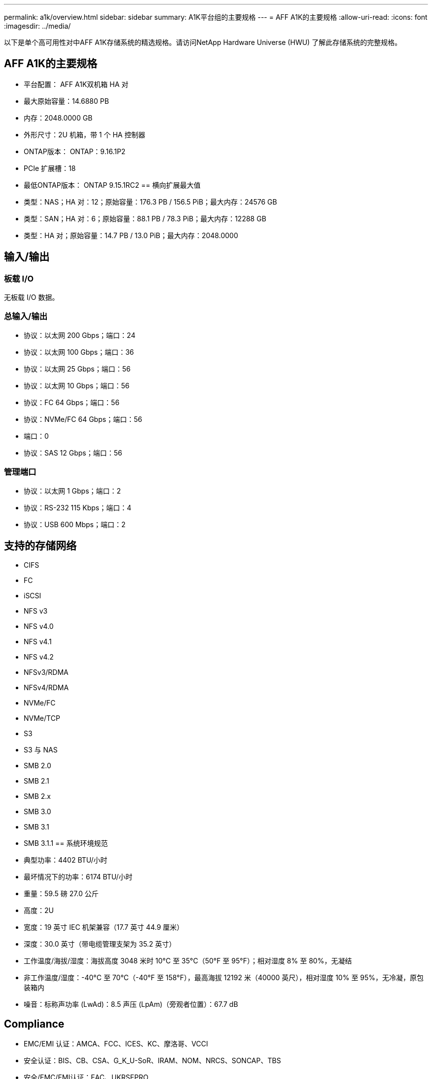 ---
permalink: a1k/overview.html 
sidebar: sidebar 
summary: A1K平台组的主要规格 
---
= AFF A1K的主要规格
:allow-uri-read: 
:icons: font
:imagesdir: ../media/


[role="lead"]
以下是单个高可用性对中AFF A1K存储系统的精选规格。请访问NetApp Hardware Universe (HWU) 了解此存储系统的完整规格。



== AFF A1K的主要规格

* 平台配置： AFF A1K双机箱 HA 对
* 最大原始容量：14.6880 PB
* 内存：2048.0000 GB
* 外形尺寸：2U 机箱，带 1 个 HA 控制器
* ONTAP版本： ONTAP：9.16.1P2
* PCIe 扩展槽：18
* 最低ONTAP版本： ONTAP 9.15.1RC2 == 横向扩展最大值
* 类型：NAS；HA 对：12；原始容量：176.3 PB / 156.5 PiB；最大内存：24576 GB
* 类型：SAN；HA 对：6；原始容量：88.1 PB / 78.3 PiB；最大内存：12288 GB
* 类型：HA 对；原始容量：14.7 PB / 13.0 PiB；最大内存：2048.0000




== 输入/输出



=== 板载 I/O

无板载 I/O 数据。



=== 总输入/输出

* 协议：以太网 200 Gbps；端口：24
* 协议：以太网 100 Gbps；端口：36
* 协议：以太网 25 Gbps；端口：56
* 协议：以太网 10 Gbps；端口：56
* 协议：FC 64 Gbps；端口：56
* 协议：NVMe/FC 64 Gbps；端口：56
* 端口：0
* 协议：SAS 12 Gbps；端口：56




=== 管理端口

* 协议：以太网 1 Gbps；端口：2
* 协议：RS-232 115 Kbps；端口：4
* 协议：USB 600 Mbps；端口：2




== 支持的存储网络

* CIFS
* FC
* iSCSI
* NFS v3
* NFS v4.0
* NFS v4.1
* NFS v4.2
* NFSv3/RDMA
* NFSv4/RDMA
* NVMe/FC
* NVMe/TCP
* S3
* S3 与 NAS
* SMB 2.0
* SMB 2.1
* SMB 2.x
* SMB 3.0
* SMB 3.1
* SMB 3.1.1 == 系统环境规范
* 典型功率：4402 BTU/小时
* 最坏情况下的功率：6174 BTU/小时
* 重量：59.5 磅 27.0 公斤
* 高度：2U
* 宽度：19 英寸 IEC 机架兼容（17.7 英寸 44.9 厘米）
* 深度：30.0 英寸（带电缆管理支架为 35.2 英寸）
* 工作温度/海拔/湿度：海拔高度 3048 米时 10°C 至 35°C（50°F 至 95°F）；相对湿度 8% 至 80%，无凝结
* 非工作温度/湿度：-40°C 至 70°C（-40°F 至 158°F），最高海拔 12192 米（40000 英尺），相对湿度 10% 至 95%，无冷凝，原包装箱内
* 噪音：标称声功率 (LwAd)：8.5 声压 (LpAm)（旁观者位置）：67.7 dB




== Compliance

* EMC/EMI 认证：AMCA、FCC、ICES、KC、摩洛哥、VCCI
* 安全认证：BIS、CB、CSA、G_K_U-SoR、IRAM、NOM、NRCS、SONCAP、TBS
* 安全/EMC/EMI认证：EAC、UKRSEPRO
* 认证安全/EMC/EMI/RoHS：BSMI、CE DoC、UKCA DoC
* 标准 EMC/EMI：BS-EN-55032、BS-EN55035、CISPR 32、EN55022、EN55024、EN55032、EN55035、EN61000-3-2、EN61000-3-3、FCC 第 15 部分 A 类、ICES-003、KS C 9832、KS C 9835
* 标准安全：ANSI/UL60950-1、ANSI/UL62368-1、BS-EN62368-1、CAN/CSA C22.2 No. 60950-1、CAN/CSA C22.2 No. 62368-1、CNS 15598-1、EN60825-1、EN62368-1、IEC 62368-1、IEC60950-1、IS 13252（第 1 部分）




== 高可用性

* 基于以太网的基板管理控制器 (BMC) 和ONTAP管理接口
* 冗余热插拔控制器
* 冗余热插拔电源
* 通过外部机架的 SAS 连接进行 SAS 带内管理

